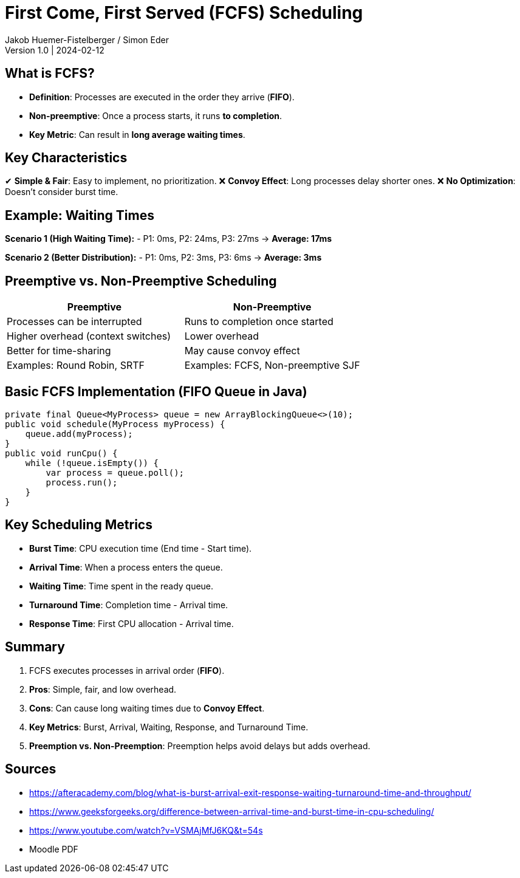 = First Come, First Served (FCFS) Scheduling
Jakob Huemer-Fistelberger / Simon Eder
Version 1.0 | 2024-02-12

== What is FCFS?
- *Definition*: Processes are executed in the order they arrive (*FIFO*).
- *Non-preemptive*: Once a process starts, it runs *to completion*.
- *Key Metric*: Can result in *long average waiting times*.

== Key Characteristics
✔ *Simple & Fair*: Easy to implement, no prioritization.
❌ *Convoy Effect*: Long processes delay shorter ones.
❌ *No Optimization*: Doesn’t consider burst time.

== Example: Waiting Times
*Scenario 1 (High Waiting Time):*
- P1: 0ms, P2: 24ms, P3: 27ms -> *Average: 17ms*

*Scenario 2 (Better Distribution):*
- P1: 0ms, P2: 3ms, P3: 6ms -> *Average: 3ms*

== Preemptive vs. Non-Preemptive Scheduling
[options="header"]
|===
| Preemptive | Non-Preemptive
| Processes can be interrupted | Runs to completion once started
| Higher overhead (context switches) | Lower overhead
| Better for time-sharing | May cause convoy effect
| Examples: Round Robin, SRTF | Examples: FCFS, Non-preemptive SJF
|===

== Basic FCFS Implementation (FIFO Queue in Java)
[source,java]
----
private final Queue<MyProcess> queue = new ArrayBlockingQueue<>(10);
public void schedule(MyProcess myProcess) {
    queue.add(myProcess);
}
public void runCpu() {
    while (!queue.isEmpty()) {
        var process = queue.poll();
        process.run();
    }
}
----

== Key Scheduling Metrics
- *Burst Time*: CPU execution time (End time - Start time).
- *Arrival Time*: When a process enters the queue.
- *Waiting Time*: Time spent in the ready queue.
- *Turnaround Time*: Completion time - Arrival time.
- *Response Time*: First CPU allocation - Arrival time.

== Summary
1. FCFS executes processes in arrival order (*FIFO*).
2. *Pros*: Simple, fair, and low overhead.
3. *Cons*: Can cause long waiting times due to *Convoy Effect*.
4. *Key Metrics*: Burst, Arrival, Waiting, Response, and Turnaround Time.
5. *Preemption vs. Non-Preemption*: Preemption helps avoid delays but adds overhead.

== Sources
- https://afteracademy.com/blog/what-is-burst-arrival-exit-response-waiting-turnaround-time-and-throughput/
- https://www.geeksforgeeks.org/difference-between-arrival-time-and-burst-time-in-cpu-scheduling/
- https://www.youtube.com/watch?v=VSMAjMfJ6KQ&t=54s
- Moodle PDF

